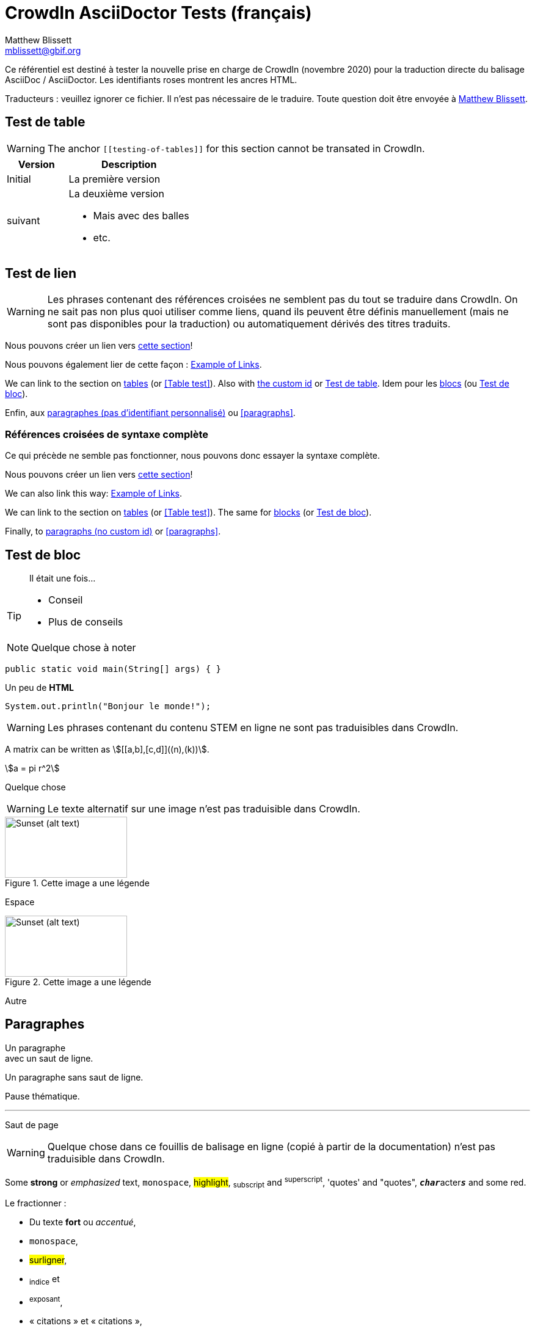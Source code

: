 = CrowdIn AsciiDoctor Tests (français)
Matthew Blissett <mblissett@gbif.org>
:description: Test du support AsciiDoctor de CrowdIn
:experimental:
:stem:
//:source-highlighter: pygments
:docinfo: shared-head

[.normal]
Ce référentiel est destiné à tester la nouvelle prise en charge de CrowdIn (novembre 2020) pour la traduction directe du balisage AsciiDoc / AsciiDoctor.  Les identifiants roses montrent les ancres HTML.

Traducteurs : veuillez ignorer ce fichier.   Il n'est pas nécessaire de le traduire.  Toute question doit être envoyée à mailto:mblissett@gbif.org[Matthew Blissett]. 

== Test de table [[testing-of-tables]]

WARNING: The anchor `pass:[[[testing-of-tables]]]` for this section cannot be transated in CrowdIn.

[%header,cols=">1,2"]
|===
| Version    | Description

| Initial    | La première version 

| suivant

a| La deuxième version

* Mais avec des balles 
* etc.
|===

[[links,Example of Links]]
== Test de lien

WARNING: Les phrases contenant des références croisées ne semblent pas du tout se traduire dans CrowdIn.  On ne sait pas non plus quoi utiliser comme liens, quand ils peuvent être définis manuellement (mais ne sont pas disponibles pour la traduction) ou automatiquement dérivés des titres traduits.

Nous pouvons créer un lien vers <<links, cette section>>!

Nous pouvons également lier de cette façon : <<links>>.

We can link to the section on <<Table test,tables>> (or <<Table test>>).  Also with <<testing-of-tables,the custom id>> or <<testing-of-tables>>.  Idem pour les <<blocks, blocs>> (ou <<blocks>>).

Enfin, aux <<paragraphs, paragraphes (pas d'identifiant personnalisé)>> ou <<paragraphs>>.

=== Références croisées de syntaxe complète

Ce qui précède ne semble pas fonctionner, nous pouvons donc essayer la syntaxe complète.

****
Nous pouvons créer un lien vers xref:links[cette section]!

We can also link this way: xref:links[].

We can link to the section on xref:Table{sp}test[tables] (or xref:Table{sp}test[]).  The same for xref:blocks[blocks] (or xref:blocks[]).

Finally, to xref:paragraphs[paragraphs (no custom id)] or xref:paragraphs[].
****

[#blocks]
== Test de bloc

[quote]
Il était une fois...

[TIP]
====
* Conseil
* Plus de conseils
====

NOTE: Quelque chose à noter

// Comment

////
Block comment
////

```
public static void main(String[] args) { }
```

++++
Un peu de <b>HTML</b>
++++

[source,java]
----
System.out.println("Bonjour le monde!");
----

WARNING: Les phrases contenant du contenu STEM en ligne ne sont pas traduisibles dans CrowdIn.

A matrix can be written as stem:[[[a,b\],[c,d\]\]((n),(k))].

[stem]
++++
a = pi r^2
++++

Quelque chose

WARNING: Le texte alternatif sur une image n'est pas traduisible dans CrowdIn.

.Cette image a une légende
image::sunset.jpg[alt=Sunset (alt text),width=200,height=100]

Espace

.Cette image a une légende
image::sunset.jpg[alt="Sunset (alt text)",width="200",height="100"]

Autre

== Paragraphes

Un paragraphe +
avec un saut de ligne. 

Un paragraphe
sans saut de ligne.

Pause thématique.

'''

Saut de page

<<<

WARNING: Quelque chose dans ce fouillis de balisage en ligne (copié à partir de la documentation) n'est pas traduisible dans CrowdIn.

Some *strong* or _emphasized_ text, `monospace`, #highlight#, ~subscript~ and ^superscript^, 'quotes' and "quotes", ``**__char__**``acter``**__s__**`` and some [.red]#red#.

Le fractionner :

* Du texte *fort* ou _accentué_,
* `monospace`,
* #surligner#,
* ~indice~ et
* ^exposant^,
* « citations » et « citations »,
* `*_cara_*{backtick}ctère`*_s_*`
* some [.red]#red#.

[square]
.Emplacements possibles des manuels DevOps
* Labyrinthe des bois de l'ouest
** Coeur de labyrinthe
*** Bassin de réflexion
** Sortie secrète
* Fichier non suivi dans le référentiel git

[%interactive]
* [*] vérifié
* [x] aussi vérifié
* [ ] non vérifié.
* élément de liste normal

Quelque chose

WARNING: L'élément de liste avec des espaces pour continuer ne fonctionne pas dans CrowdIn.

* Informations facultatives sur l'auteur et la révision
suit immédiatement le titre de l'en-tête.

* The document header must be separated from
  the remainder of the document by one or more
  blank lines and cannot contain blank lines.

* L'en-tête dans AsciiDoc doit commencer par un titre de document.
+
--
Voici un exemple de titre de document :

----
= Titre du document
----

NOTE: L'en-tête est facultatif.
--



. {blank}
+
----
print("un")
----
. {blank}
+
----
print("deux")
----


Processeur:: Le cerveau de l'ordinateur.
Disque dur:: Stockage permanent du système d'exploitation et/ou des fichiers utilisateur.

[qanda]
Qu'ont-ils répondu?::
C'est la réponse.

As-tu vu mon canard ?:: Non.

Posez des questions sur la https://discuss.asciidoctor.org/[*liste de diffusion*].

WARNING: Le lien avec cette syntaxe ne fonctionne pas dans CrowdIn.

Or link:++https://example.org/now_this__link_works.html++[].

WARNING: La note de bas de page ne fonctionne pas dans CrowdIn.

A bold statement!footnote:disclaimer[Opinions are my own.]

WARNING: CrowdIn ne traduit pas la phrase avec une image en ligne.

Click image:play.png[play (alt text)] to get the party started.

WARNING: Il ne traduit pas non plus les macros kbd, btn et menu.

kbd:[Ctrl + +]

Press the btn:[OK] button when you are finished.

Select menu:View[Zoom > Reset] to reset the zoom level to the default setting.

WARNING: Le contenu `backend-pdf` n'est pas disponible pour la traduction sur CrowdIn.

ifdef::backend-pdf[]
This content is for PDF only.
endif::[]

== Antora

Un lien de référence croisée ressemble à xref:manage-resources.adoc#_les_citationnes[ceci] (vérifiez que l'ancre peut être traduite), ou à un xref:1.adoc.0@component-b::index.adoc#ancre[version différente].


== AsciiDoctor

CrowdIn ne prend-il en charge que AsciiDoc, pas AsciiDoctor ?  Version {asciidoctor} – {asciidoctor-version}.

En-tête de niveau X (les deux)
---------------------

Level X header (AsciiDoc)
---------------------------------
---------------------------------
---------------------------------
